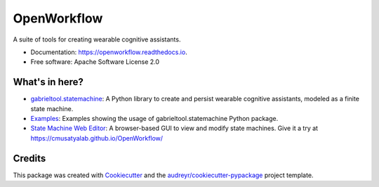 ============================
OpenWorkflow
============================
.. image:: https://img.shields.io/pypi/v/gabrieltool.svg
        :target: https://pypi.python.org/pypi/gabrieltool
.. image:: https://github.com/cmusatyalab/openworkflow/workflows/gabrieltool-build/badge.svg
        :target: https://github.com/cmusatyalab/OpenWorkflow/actions
.. image:: https://readthedocs.org/projects/openworkflow/badge/?version=latest
        :target: https://openworkflow.readthedocs.io/en/latest/
        :alt: Documentation Status

A suite of tools for creating wearable cognitive assistants.

* Documentation: https://openworkflow.readthedocs.io.
* Free software: Apache Software License 2.0

What's in here?
----------------------

* `gabrieltool.statemachine`_: A Python library to create and persist wearable cognitive assistants, modeled as a finite state machine. 
* `Examples`_: Examples showing the usage of gabrieltool.statemachine Python package.
* `State Machine Web Editor`_: A browser-based GUI to view and modify state machines. Give it a try at https://cmusatyalab.github.io/OpenWorkflow/

Credits
-------

This package was created with Cookiecutter_ and the `audreyr/cookiecutter-pypackage`_ project template.

.. _Cookiecutter: https://github.com/audreyr/cookiecutter
.. _`audreyr/cookiecutter-pypackage`: https://github.com/audreyr/cookiecutter-pypackage
.. _`gabrieltool.statemachine`: gabrieltool/statemachine
.. _`Examples`: examples
.. _`State Machine Web Editor`: gabrieltool/statemachine-editor-react

